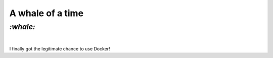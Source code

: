 A whale of a time
#################

`:whale:`
=========
|

I finally got the legitimate chance to use Docker!
